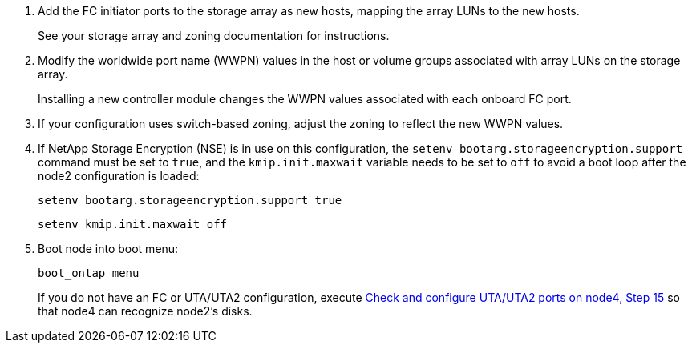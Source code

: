 . Add the FC initiator ports to the storage array as new hosts, mapping the array LUNs to the new hosts.
+
See your storage array and zoning documentation for instructions.

. Modify the worldwide port name (WWPN) values in the host or volume groups associated with array LUNs on the storage array.
+
Installing a new controller module changes the WWPN values associated with each onboard FC port.

. If your configuration uses switch-based zoning, adjust the zoning to reflect the new WWPN values.

. [[step27]]If NetApp Storage Encryption (NSE) is in use on this configuration, the `setenv bootarg.storageencryption.support` command must be set to `true`, and the `kmip.init.maxwait` variable needs to be set to `off` to avoid a boot loop after the node2 configuration is loaded:
+
`setenv bootarg.storageencryption.support true`
+
`setenv kmip.init.maxwait off`

. Boot node into boot menu:
+
`boot_ontap menu`
+
If you do not have an FC or UTA/UTA2 configuration, execute link:set_fc_or_uta_uta2_config_node4.html#step15[Check and configure UTA/UTA2 ports on node4, Step 15] so that node4 can recognize node2’s disks.

// This reuse file is used in the following adoc files:
// upgrade-arl-auto\install_boot_node4.adoc
// upgrade-arl-auto-app\install_boot_node4.adoc
